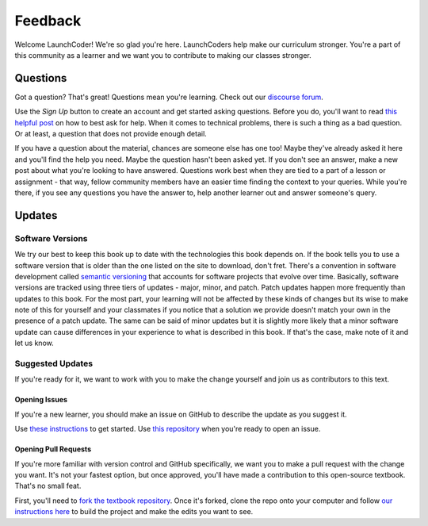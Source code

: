 Feedback
========

Welcome LaunchCoder! We're so glad you're here. LaunchCoders help make 
our curriculum stronger. You're a part of this community as a learner 
and we want you to contribute to making our classes stronger.

Questions
---------

Got a question? That's great! Questions mean you're learning. 
Check out our `discourse forum <help.launchcode.org>`__. 

Use the *Sign Up* button to create an account and get started 
asking questions. Before you do, you'll want to read 
`this helpful post <https://help.launchcode.org/t/how-to-ask-for-help/4756/2>`__
on how to best ask for help. When it comes to technical problems, there is 
such a thing as a bad question. Or at least, a question that does not provide 
enough detail.

If you have a question about the material, chances are someone else has one too! 
Maybe they've already asked it here and you'll find the help you need. 
Maybe the question hasn't been asked yet. If you don't see an answer, 
make a new post about what you're looking to have answered. Questions 
work best when they are tied to a part of a lesson or assignment - that 
way, fellow community members have an easier time finding the context to 
your queries.
While you're there, if you see any questions you have the answer to, 
help another learner out and answer someone's query. 

Updates
-------

Software Versions
^^^^^^^^^^^^^^^^^

We try our best to keep this book up to date with the technologies 
this book depends on. If the book tells you to use a software
version that is older than the one listed on the site to download, 
don't fret.
There's a convention in software development called 
`semantic versioning <https://semver.org/>`__ that accounts for software projects 
that evolve over time. Basically, software versions are tracked using 
three tiers of updates - major, minor, and patch. Patch updates happen more 
frequently than updates to this book. For the most part, your learning will 
not be affected by these kinds of changes but its wise to make note of this 
for yourself and your classmates if you notice that a solution we provide 
doesn't match your own in the presence of a patch update.
The same can be said of minor updates but it is slightly more likely that 
a minor software update can cause differences in your experience to what is 
described in this book. If that's the case, make note of it and let us know.

Suggested Updates
^^^^^^^^^^^^^^^^^

If you're ready for it, we want to work with you to make the change yourself and 
join us as contributors to this text.

Opening Issues
~~~~~~~~~~~~~~

If you're a new learner, you should make an issue on GitHub to describe the 
update as you suggest it.

Use 
`these instructions <https://docs.github.com/en/issues/tracking-your-work-with-issues/creating-an-issue#creating-an-issue-from-a-repository>`__ 
to get started. Use `this repository <https://github.com/LaunchCodeEducation/intro-to-professional-web-dev>`__ 
when you're ready to open an issue.


Opening Pull Requests
~~~~~~~~~~~~~~~~~~~~~

If you're more familiar with version control and GitHub specifically, 
we want you to make a pull request with the change you want. It's not your 
fastest option, but once approved, you'll have made a contribution to 
this open-source textbook. That's no small feat.

First, you'll need to `fork the textbook repository <https://docs.github.com/en/get-started/quickstart/fork-a-repo>`__.
Once it's forked, clone the repo onto your computer and follow `our instructions 
here <https://education.launchcode.org/curriculum-docs/building/setup.html>`__ to build the project and make the edits you want to see.

